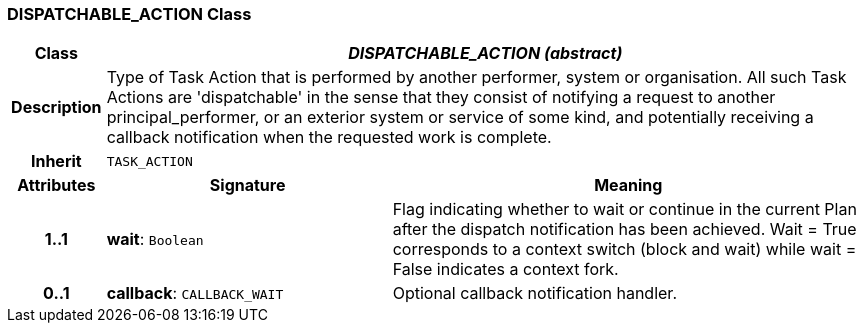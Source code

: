 === DISPATCHABLE_ACTION Class

[cols="^1,3,5"]
|===
h|*Class*
2+^h|*_DISPATCHABLE_ACTION (abstract)_*

h|*Description*
2+a|Type of Task Action that is performed by another performer, system or organisation. All such Task Actions are 'dispatchable' in the sense that they consist of notifying a request to another principal_performer, or an exterior system or service of some kind, and potentially receiving a callback notification when the requested work is complete.

h|*Inherit*
2+|`TASK_ACTION`

h|*Attributes*
^h|*Signature*
^h|*Meaning*

h|*1..1*
|*wait*: `Boolean`
a|Flag indicating whether to wait or continue in the current Plan after the dispatch notification has been achieved. Wait = True corresponds to a context switch (block and wait) while wait = False indicates a context fork.

h|*0..1*
|*callback*: `CALLBACK_WAIT`
a|Optional callback notification handler.
|===
